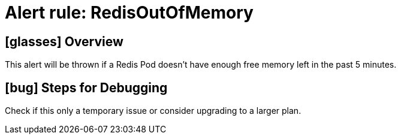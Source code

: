 = Alert rule: RedisOutOfMemory

== icon:glasses[] Overview

This alert will be thrown if a Redis Pod doesn't have enough free memory left in the past 5 minutes.

== icon:bug[] Steps for Debugging

Check if this only a temporary issue or consider upgrading to a larger plan.
